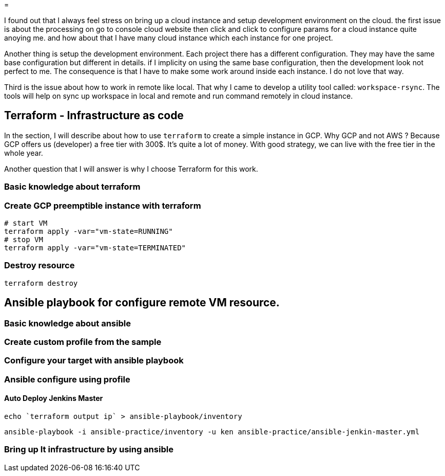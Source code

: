 =

I found out that I always feel stress on bring up a cloud instance and setup development environment on the cloud.
the first issue is about the processing on go to console cloud website then click and click to configure params for a cloud instance quite anoying me. and how about that I have many cloud instance which each instance for one project.

Another thing is setup the development environment.
Each project there has a different configuration.
They may have the same base configuration but different in details. if I implicity on using the same base configuration, then the development look not perfect to me.
The consequence is that I have to make some work around inside each instance.
I do not love that way.

Third is the issue about how to work in remote like local.
That why I came to develop a utility tool called: `workspace-rsync`.
The tools will help on sync up workspace in local and remote and run command remotely in cloud instance.

== Terraform - Infrastructure as code

In the section, I will describe about how to use `terraform` to create a simple instance in GCP. Why GCP and not AWS ?
Because GCP offers us (developer) a free tier with 300$.
It's quite a lot of money.
With good strategy, we can live with the free tier in the whole year.

Another question that I will answer is why I choose Terraform for this work.

=== Basic knowledge about terraform
// TODO I will talk about terraform here and answer the question above

=== Create GCP preemptible instance with terraform
// TODO explain about GCP preemptible instance. Why we need to use the kind of instance in the work.

[source]
----
# start VM
terraform apply -var="vm-state=RUNNING"
# stop VM
terraform apply -var="vm-state=TERMINATED"
----

=== Destroy resource

[source]
----
terraform destroy
----

== Ansible playbook for configure remote VM resource.

=== Basic knowledge about ansible
//TODO


=== Create custom profile from the sample
//TODO guide for create ansible custom profile
// for example: a profile for a specific project

=== Configure your target with ansible playbook

=== Ansible configure using profile

==== Auto Deploy Jenkins Master

[source]
----
echo `terraform output ip` > ansible-playbook/inventory
----

[source]
----
ansible-playbook -i ansible-practice/inventory -u ken ansible-practice/ansible-jenkin-master.yml
----

=== Bring up It infrastructure by using ansible
// TODO Advance topic while I want to use Ansible to configure IT-Infrastructure of my company.
